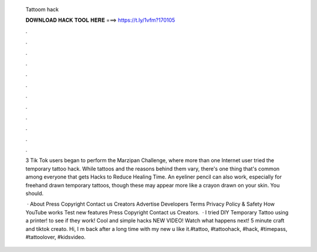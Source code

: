   Tattoom hack
  
  
  
  𝐃𝐎𝐖𝐍𝐋𝐎𝐀𝐃 𝐇𝐀𝐂𝐊 𝐓𝐎𝐎𝐋 𝐇𝐄𝐑𝐄 ===> https://t.ly/1vfm?170105
  
  
  
  .
  
  
  
  .
  
  
  
  .
  
  
  
  .
  
  
  
  .
  
  
  
  .
  
  
  
  .
  
  
  
  .
  
  
  
  .
  
  
  
  .
  
  
  
  .
  
  
  
  .
  
  3 Tik Tok users began to perform the Marzipan Challenge, where more than one Internet user tried the temporary tattoo hack. While tattoos and the reasons behind them vary, there's one thing that's common among everyone that gets Hacks to Reduce Healing Time. An eyeliner pencil can also work, especially for freehand drawn temporary tattoos, though these may appear more like a crayon drawn on your skin. You should.
  
   · About Press Copyright Contact us Creators Advertise Developers Terms Privacy Policy & Safety How YouTube works Test new features Press Copyright Contact us Creators.  · I tried DIY Temporary Tattoo using a printer! to see if they work! Cool and simple hacks NEW VIDEO! Watch what happens next! 5 minute craft and tiktok creato. Hi, I m back after a long time with my new  u like it.#tattoo, #tattoohack, #hack, #timepass, #tattoolover, #kidsvideo.
